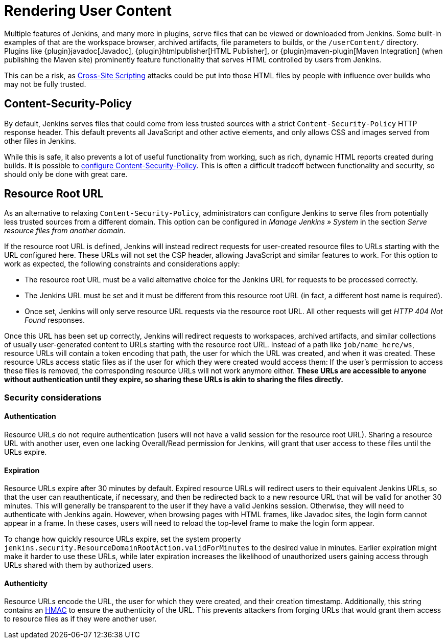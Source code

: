 = Rendering User Content

Multiple features of Jenkins, and many more in plugins, serve files that can be viewed or downloaded from Jenkins.
Some built-in examples of that are the workspace browser, archived artifacts, file parameters to builds, or the `/userContent/` directory.
Plugins like {plugin}javadoc[Javadoc], {plugin}htmlpublisher[HTML Publisher], or {plugin}maven-plugin[Maven Integration] (when publishing the Maven site) prominently feature functionality that serves HTML controlled by users from Jenkins.

This can be a risk, as https://owasp.org/www-community/attacks/xss/[Cross-Site Scripting] attacks could be put into those HTML files by people with influence over builds who may not be fully trusted.

== Content-Security-Policy

By default, Jenkins serves files that could come from less trusted sources with a strict `Content-Security-Policy` HTTP response header.
This default prevents all JavaScript and other active elements, and only allows CSS and images served from other files in Jenkins.

While this is safe, it also prevents a lot of useful functionality from working, such as rich, dynamic HTML reports created during builds.
It is possible to link:../configuring-content-security-policy/[configure Content-Security-Policy].
This is often a difficult tradeoff between functionality and security, so should only be done with great care.

== Resource Root URL

As an alternative to relaxing `Content-Security-Policy`, administrators can configure Jenkins to serve files from potentially less trusted sources from a different domain.
This option can be configured in _Manage Jenkins » System_ in the section _Serve resource files from another domain_.

// TODO Screenshot

// All of what follows is taken from https://github.com/jenkinsci/jenkins/blob/master/core/src/main/resources/jenkins/security/ResourceDomainConfiguration/help-url.html

If the resource root URL is defined, Jenkins will instead redirect requests for user-created resource files to URLs starting with the URL configured here.
These URLs will not set the CSP header, allowing JavaScript and similar features to work.
For this option to work as expected, the following constraints and considerations apply:

* The resource root URL must be a valid alternative choice for the Jenkins URL for requests to be processed correctly.
* The Jenkins URL must be set and it must be different from this resource root URL (in fact, a different host name is required).
* Once set, Jenkins will only serve resource URL requests via the resource root URL.
  All other requests will get _HTTP 404 Not Found_ responses.

Once this URL has been set up correctly, Jenkins will redirect requests to workspaces, archived artifacts, and similar collections of usually user-generated content to URLs starting with the resource root URL.
Instead of a path like `job/name_here/ws`, resource URLs will contain a token encoding that path, the user for which the URL was created, and when it was created.
These resource URLs access static files as if the user for which they were created would access them: If the user’s permission to access these files is removed, the corresponding resource URLs will not work anymore either.
**These URLs are accessible to anyone without authentication until they expire, so sharing these URLs is akin to sharing the files directly.**

=== Security considerations

==== Authentication

Resource URLs do not require authentication (users will not have a valid session for the resource root URL).
Sharing a resource URL with another user, even one lacking Overall/Read permission for Jenkins, will grant that user access to these files until the URLs expire.

==== Expiration

Resource URLs expire after 30 minutes by default.
Expired resource URLs will redirect users to their equivalent Jenkins URLs, so that the user can reauthenticate, if necessary, and then be redirected back to a new resource URL that will be valid for another 30 minutes.
This will generally be transparent to the user if they have a valid Jenkins session.
Otherwise, they will need to authenticate with Jenkins again.
However, when browsing pages with HTML frames, like Javadoc sites, the login form cannot appear in a frame.
In these cases, users will need to reload the top-level frame to make the login form appear.

To change how quickly resource URLs expire, set the system property `jenkins.security.ResourceDomainRootAction.validForMinutes` to the desired value in minutes.
Earlier expiration might make it harder to use these URLs, while later expiration increases the likelihood of unauthorized users gaining access through URLs shared with them by authorized users.

==== Authenticity

Resource URLs encode the URL, the user for which they were created, and their creation timestamp.
Additionally, this string contains an https://en.wikipedia.org/wiki/HMAC[HMAC] to ensure the authenticity of the URL.
This prevents attackers from forging URLs that would grant them access to resource files as if they were another user.
